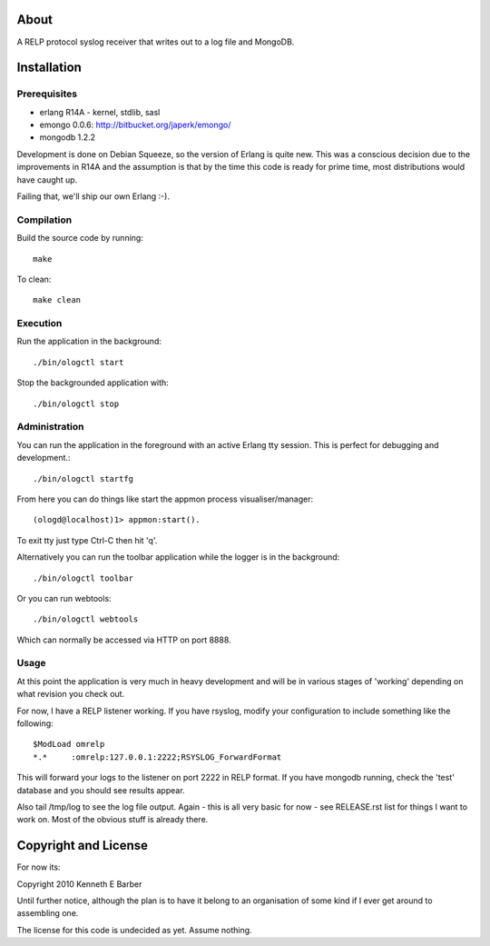 About
=====

A RELP protocol syslog receiver that writes out to a log file and MongoDB.

Installation
============

Prerequisites
-------------
* erlang R14A
  - kernel, stdlib, sasl
* emongo 0.0.6: http://bitbucket.org/japerk/emongo/
* mongodb 1.2.2

Development is done on Debian Squeeze, so the version of Erlang is quite new. This was a conscious decision due to the improvements in R14A and the assumption is that by the time this code is ready for prime time, most distributions would have caught up.

Failing that, we'll ship our own Erlang :-).

Compilation
-----------

Build the source code by running::

  make

To clean::

  make clean

Execution
---------

Run the application in the background::

  ./bin/ologctl start

Stop the backgrounded application with::

  ./bin/ologctl stop

Administration
--------------

You can run the application in the foreground with an active Erlang tty session.
This is perfect for debugging and development.::

  ./bin/ologctl startfg

From here you can do things like start the appmon process visualiser/manager::

  (ologd@localhost)1> appmon:start().

To exit tty just type Ctrl-C then hit 'q'.

Alternatively you can run the toolbar application while the logger is in the
background::

  ./bin/ologctl toolbar

Or you can run webtools::

  ./bin/ologctl webtools

Which can normally be accessed via HTTP on port 8888.

Usage
-----

At this point the application is very much in heavy development and will 
be in various stages of 'working' depending on what revision you check out.

For now, I have a RELP listener working. If you have rsyslog, modify your 
configuration to include something like the following::

  $ModLoad omrelp
  *.*     :omrelp:127.0.0.1:2222;RSYSLOG_ForwardFormat

This will forward your logs to the listener on port 2222 in RELP format. If you
have mongodb running, check the 'test' database and you should see results 
appear.

Also tail /tmp/log to see the log file output. Again - this is all very basic 
for now - see RELEASE.rst list for things I want to work on. Most of the obvious
stuff is already there.

Copyright and License
=====================

For now its:

Copyright 2010 Kenneth E Barber

Until further notice, although the plan is to have it belong to an organisation
of some kind if I ever get around to assembling one.

The license for this code is undecided as yet. Assume nothing.


